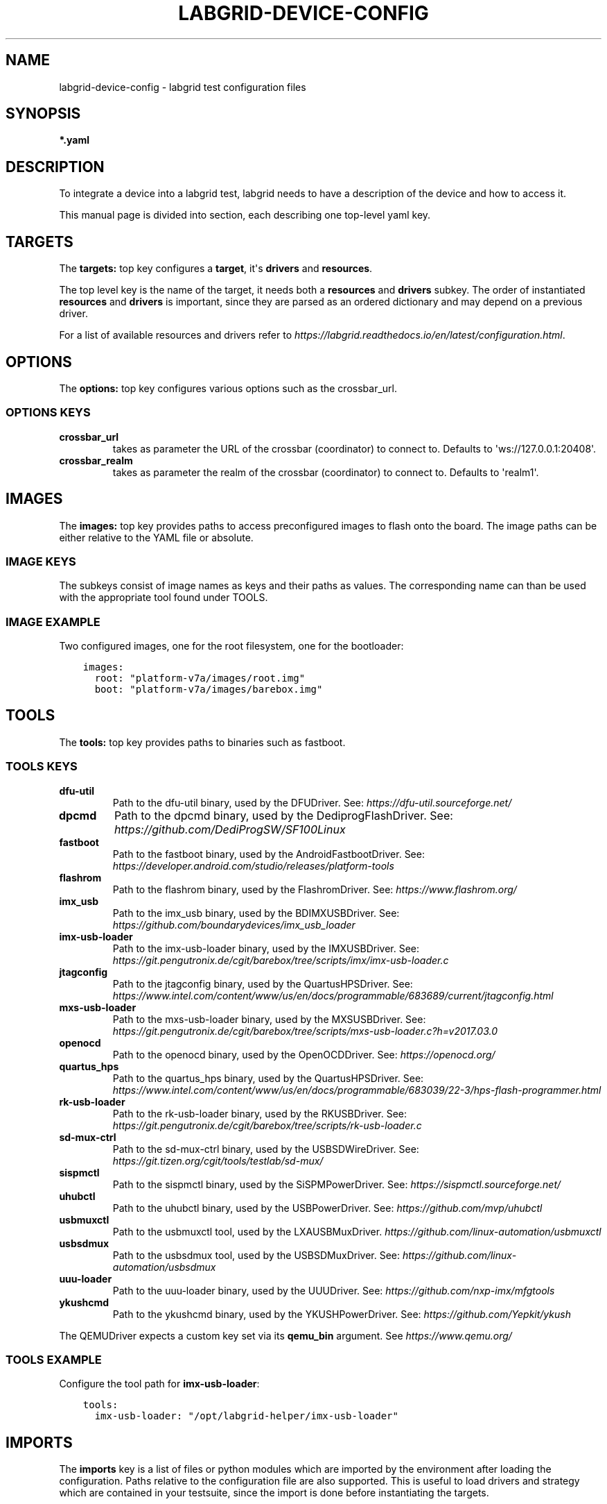 .\" Man page generated from reStructuredText.
.
.
.nr rst2man-indent-level 0
.
.de1 rstReportMargin
\\$1 \\n[an-margin]
level \\n[rst2man-indent-level]
level margin: \\n[rst2man-indent\\n[rst2man-indent-level]]
-
\\n[rst2man-indent0]
\\n[rst2man-indent1]
\\n[rst2man-indent2]
..
.de1 INDENT
.\" .rstReportMargin pre:
. RS \\$1
. nr rst2man-indent\\n[rst2man-indent-level] \\n[an-margin]
. nr rst2man-indent-level +1
.\" .rstReportMargin post:
..
.de UNINDENT
. RE
.\" indent \\n[an-margin]
.\" old: \\n[rst2man-indent\\n[rst2man-indent-level]]
.nr rst2man-indent-level -1
.\" new: \\n[rst2man-indent\\n[rst2man-indent-level]]
.in \\n[rst2man-indent\\n[rst2man-indent-level]]u
..
.TH "LABGRID-DEVICE-CONFIG" 5 "2017-04-15" "0.0.1" "embedded testing"
.SH NAME
labgrid-device-config \- labgrid test configuration files
.SH SYNOPSIS
.sp
\fB*.yaml\fP
.SH DESCRIPTION
.sp
To integrate a device into a labgrid test, labgrid needs to have a description
of the device and how to access it.
.sp
This manual page is divided into section, each describing one top\-level yaml key.
.SH TARGETS
.sp
The \fBtargets:\fP top key configures a \fBtarget\fP, it\(aqs \fBdrivers\fP and \fBresources\fP\&.
.sp
The top level key is the name of the target, it needs both a \fBresources\fP and
\fBdrivers\fP subkey. The order of instantiated \fBresources\fP and \fBdrivers\fP is
important, since they are parsed as an ordered dictionary and may depend on a
previous driver.
.sp
For a list of available resources and drivers refer to
\fI\%https://labgrid.readthedocs.io/en/latest/configuration.html\fP\&.
.SH OPTIONS
.sp
The \fBoptions:\fP top key configures various options such as the crossbar_url.
.SS OPTIONS KEYS
.INDENT 0.0
.TP
.B \fBcrossbar_url\fP
takes as parameter the URL of the crossbar (coordinator) to connect to.
Defaults to \(aqws://127.0.0.1:20408\(aq.
.TP
.B \fBcrossbar_realm\fP
takes as parameter the realm of the crossbar (coordinator) to connect to.
Defaults to \(aqrealm1\(aq.
.UNINDENT
.SH IMAGES
.sp
The \fBimages:\fP top key provides paths to access preconfigured images to flash
onto the board. The image paths can be either relative to the YAML file or
absolute.
.SS IMAGE KEYS
.sp
The subkeys consist of image names as keys and their paths as values. The
corresponding name can than be used with the appropriate tool found under TOOLS.
.SS IMAGE EXAMPLE
.sp
Two configured images, one for the root filesystem, one for the bootloader:
.INDENT 0.0
.INDENT 3.5
.sp
.nf
.ft C
images:
  root: \(dqplatform\-v7a/images/root.img\(dq
  boot: \(dqplatform\-v7a/images/barebox.img\(dq
.ft P
.fi
.UNINDENT
.UNINDENT
.SH TOOLS
.sp
The \fBtools:\fP top key provides paths to binaries such as fastboot.
.SS TOOLS KEYS
.INDENT 0.0
.TP
.B \fBdfu\-util\fP
Path to the dfu\-util binary, used by the DFUDriver.
See: \fI\%https://dfu\-util.sourceforge.net/\fP
.TP
.B \fBdpcmd\fP
Path to the dpcmd binary, used by the DediprogFlashDriver.
See: \fI\%https://github.com/DediProgSW/SF100Linux\fP
.TP
.B \fBfastboot\fP
Path to the fastboot binary, used by the AndroidFastbootDriver.
See: \fI\%https://developer.android.com/studio/releases/platform\-tools\fP
.TP
.B \fBflashrom\fP
Path to the flashrom binary, used by the FlashromDriver.
See: \fI\%https://www.flashrom.org/\fP
.TP
.B \fBimx_usb\fP
Path to the imx_usb binary, used by the BDIMXUSBDriver.
See: \fI\%https://github.com/boundarydevices/imx_usb_loader\fP
.TP
.B \fBimx\-usb\-loader\fP
Path to the imx\-usb\-loader binary, used by the IMXUSBDriver.
See: \fI\%https://git.pengutronix.de/cgit/barebox/tree/scripts/imx/imx\-usb\-loader.c\fP
.TP
.B \fBjtagconfig\fP
Path to the jtagconfig binary, used by the QuartusHPSDriver.
See: \fI\%https://www.intel.com/content/www/us/en/docs/programmable/683689/current/jtagconfig.html\fP
.TP
.B \fBmxs\-usb\-loader\fP
Path to the mxs\-usb\-loader binary, used by the MXSUSBDriver.
See: \fI\%https://git.pengutronix.de/cgit/barebox/tree/scripts/mxs\-usb\-loader.c?h=v2017.03.0\fP
.TP
.B \fBopenocd\fP
Path to the openocd binary, used by the OpenOCDDriver.
See: \fI\%https://openocd.org/\fP
.TP
.B \fBquartus_hps\fP
Path to the quartus_hps binary, used by the QuartusHPSDriver.
See: \fI\%https://www.intel.com/content/www/us/en/docs/programmable/683039/22\-3/hps\-flash\-programmer.html\fP
.TP
.B \fBrk\-usb\-loader\fP
Path to the rk\-usb\-loader binary, used by the RKUSBDriver.
See: \fI\%https://git.pengutronix.de/cgit/barebox/tree/scripts/rk\-usb\-loader.c\fP
.TP
.B \fBsd\-mux\-ctrl\fP
Path to the sd\-mux\-ctrl binary, used by the USBSDWireDriver.
See: \fI\%https://git.tizen.org/cgit/tools/testlab/sd\-mux/\fP
.TP
.B \fBsispmctl\fP
Path to the sispmctl binary, used by the SiSPMPowerDriver.
See: \fI\%https://sispmctl.sourceforge.net/\fP
.TP
.B \fBuhubctl\fP
Path to the uhubctl binary, used by the USBPowerDriver.
See: \fI\%https://github.com/mvp/uhubctl\fP
.TP
.B \fBusbmuxctl\fP
Path to the usbmuxctl tool, used by the LXAUSBMuxDriver.
\fI\%https://github.com/linux\-automation/usbmuxctl\fP
.TP
.B \fBusbsdmux\fP
Path to the usbsdmux tool, used by the USBSDMuxDriver.
See: \fI\%https://github.com/linux\-automation/usbsdmux\fP
.TP
.B \fBuuu\-loader\fP
Path to the uuu\-loader binary, used by the UUUDriver.
See: \fI\%https://github.com/nxp\-imx/mfgtools\fP
.TP
.B \fBykushcmd\fP
Path to the ykushcmd binary, used by the YKUSHPowerDriver.
See: \fI\%https://github.com/Yepkit/ykush\fP
.UNINDENT
.sp
The QEMUDriver expects a custom key set via its \fBqemu_bin\fP argument.
See \fI\%https://www.qemu.org/\fP
.SS TOOLS EXAMPLE
.sp
Configure the tool path for \fBimx\-usb\-loader\fP:
.INDENT 0.0
.INDENT 3.5
.sp
.nf
.ft C
tools:
  imx\-usb\-loader: \(dq/opt/labgrid\-helper/imx\-usb\-loader\(dq
.ft P
.fi
.UNINDENT
.UNINDENT
.SH IMPORTS
.sp
The \fBimports\fP key is a list of files or python modules which
are imported by the environment after loading the configuration.
Paths relative to the configuration file are also supported.
This is useful to load drivers and strategy which are contained in your
testsuite, since the import is done before instantiating the targets.
.SS IMPORTS EXAMPLE
.sp
Import a local \fImyfunctions.py\fP file:
.INDENT 0.0
.INDENT 3.5
.sp
.nf
.ft C
imports:
  \- myfunctions.py
.ft P
.fi
.UNINDENT
.UNINDENT
.SH EXAMPLES
.sp
A sample configuration with one \fImain\fP target, accessible via SerialPort
\fI/dev/ttyUSB0\fP, allowing usage of the ShellDriver:
.INDENT 0.0
.INDENT 3.5
.sp
.nf
.ft C
targets:
  main:
    resources:
      RawSerialPort:
        port: \(dq/dev/ttyUSB0\(dq
    drivers:
      SerialDriver: {}
      ShellDriver:
        prompt: \(aqroot@\ew+:[^ ]+ \(aq
        login_prompt: \(aq login: \(aq
        username: \(aqroot\(aq
.ft P
.fi
.UNINDENT
.UNINDENT
.sp
A sample configuration with \fIRemotePlace\fP, using the tools configuration and
importing the local \fImystrategy.py\fP file. The \fIMyStrategy\fP strategy is contained
in the loaded local python file:
.INDENT 0.0
.INDENT 3.5
.sp
.nf
.ft C
targets:
  main:
    resources:
      RemotePlace:
        name: test\-place
    drivers:
      SerialDriver: {}
      ShellDriver:
        prompt: \(aqroot@\ew+:[^ ]+ \(aq
        login_prompt: \(aq login: \(aq
        username: \(aqroot\(aq
      IMXUSBDriver: {}
      MyStrategy: {}
tools:
  imx\-usb\-loader: \(dq/opt/lg\-tools/imx\-usb\-loader\(dq
imports:
  \- mystrategy.py
.ft P
.fi
.UNINDENT
.UNINDENT
.SH SEE ALSO
.sp
\fBlabgrid\-client\fP(1), \fBlabgrid\-exporter\fP(1)
.SH AUTHOR
Rouven Czerwinski <r.czerwinski@pengutronix.de>

Organization: Labgrid-Project
.SH COPYRIGHT
Copyright (C) 2016-2023 Pengutronix. This library is free software;
you can redistribute it and/or modify it under the terms of the GNU
Lesser General Public License as published by the Free Software
Foundation; either version 2.1 of the License, or (at your option)
any later version.
.\" Generated by docutils manpage writer.
.
